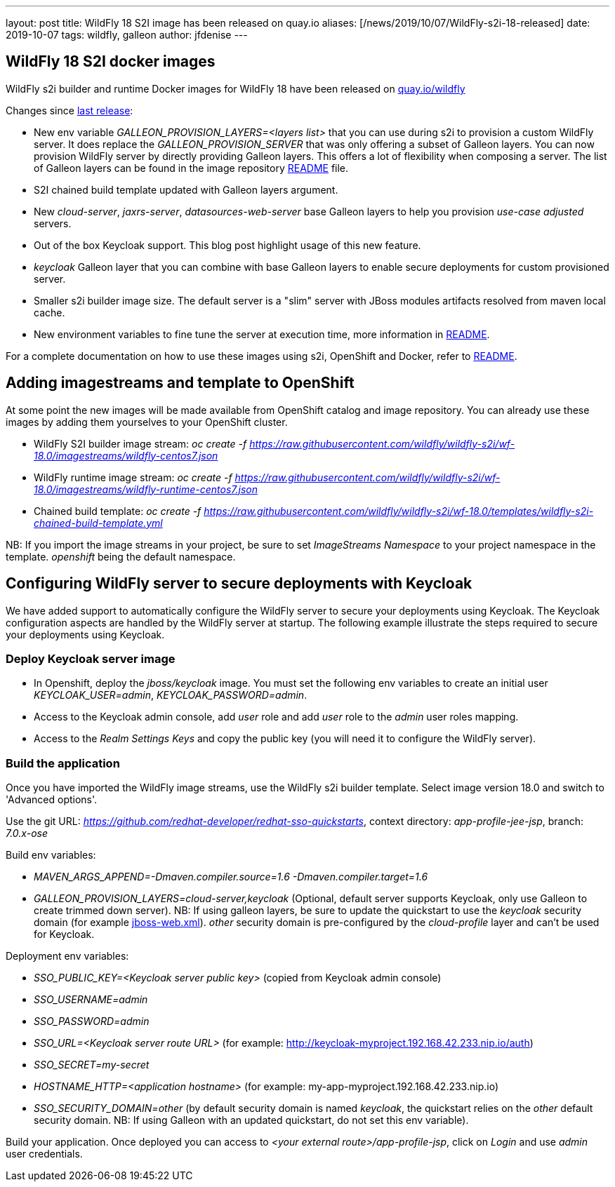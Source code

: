 ---
layout: post
title:  WildFly 18 S2I image has been released on quay.io
aliases: [/news/2019/10/07/WildFly-s2i-18-released]
date:   2019-10-07
tags:   wildfly, galleon
author: jfdenise
---

==  WildFly 18 S2I docker images

WildFly s2i builder and runtime Docker images for WildFly 18 have been released on link:https://quay.io/organization/wildfly[quay.io/wildfly]

Changes since link:https://wildfly.org/news/2019/06/20/WildFly-s2i-17-released/[last release]:

* New env variable _GALLEON_PROVISION_LAYERS=<layers list>_ that you can use during s2i to provision a custom WildFly server. It does replace the _GALLEON_PROVISION_SERVER_ that was only offering a subset of Galleon layers.
You can now provision WildFly server by directly providing Galleon layers. This offers a lot of flexibility when composing a server.
The list of Galleon layers can be found in the image repository link:https://github.com/wildfly/wildfly-s2i/blob/wf-18.0/README.md[README] file.
* S2I chained build template updated with Galleon layers argument.
* New _cloud-server_, _jaxrs-server_, _datasources-web-server_ base Galleon layers to help you provision _use-case adjusted_ servers.
* Out of the box Keycloak support. This blog post highlight usage of this new feature.
* _keycloak_ Galleon layer that you can combine with base Galleon layers to enable secure deployments for custom provisioned server.
* Smaller s2i builder image size. The default server is a "slim" server with JBoss modules artifacts resolved from maven local cache.
* New environment variables to fine tune the server at execution time, more information in link:https://github.com/wildfly/wildfly-s2i/blob/wf-18.0/README.md[README].


For a complete documentation on how to use these images using s2i, OpenShift and Docker,
refer to link:https://github.com/wildfly/wildfly-s2i/blob/wf-18.0/README.md[README].

== Adding imagestreams and template to OpenShift

At some point the new images will be made available from OpenShift catalog and image repository. You can already use these images by adding them yourselves to your OpenShift cluster.

* WildFly S2I builder image stream: _oc create -f https://raw.githubusercontent.com/wildfly/wildfly-s2i/wf-18.0/imagestreams/wildfly-centos7.json_
* WildFly runtime image stream: _oc create -f https://raw.githubusercontent.com/wildfly/wildfly-s2i/wf-18.0/imagestreams/wildfly-runtime-centos7.json_
* Chained build template: _oc create -f https://raw.githubusercontent.com/wildfly/wildfly-s2i/wf-18.0/templates/wildfly-s2i-chained-build-template.yml_

NB: If you import the image streams in your project, be sure to set _ImageStreams Namespace_ to your project namespace in the template. _openshift_ being the default namespace.

== Configuring WildFly server to secure deployments with Keycloak

We have added support to automatically configure the WildFly server to secure your deployments using Keycloak.
The Keycloak configuration aspects are handled by the WildFly server at startup. The following example illustrate the steps required to secure your deployments using Keycloak.

=== Deploy Keycloak server image

* In Openshift, deploy the _jboss/keycloak_ image. You must set the following env variables to create an initial user _KEYCLOAK_USER=admin_, _KEYCLOAK_PASSWORD=admin_.

* Access to the Keycloak admin console, add _user_ role and add _user_ role to the _admin_ user roles mapping.

* Access to the _Realm Settings Keys_ and copy the public key (you will need it to configure the WildFly server).

=== Build the application

Once you have imported the WildFly image streams, use the WildFly s2i builder template. Select image version 18.0 and switch to 'Advanced options'.

Use the git URL: _https://github.com/redhat-developer/redhat-sso-quickstarts_, context directory: _app-profile-jee-jsp_, branch: _7.0.x-ose_

Build env variables:

* _MAVEN_ARGS_APPEND=-Dmaven.compiler.source=1.6 -Dmaven.compiler.target=1.6_

* _GALLEON_PROVISION_LAYERS=cloud-server,keycloak_ (Optional, default server supports Keycloak, only use Galleon to create trimmed down server). NB: If using galleon layers, be sure
to update the quickstart to use the _keycloak_ security domain (for example link:https://github.com/jfdenise/redhat-sso-quickstarts/blob/7.0.x-ose/app-profile-jee-jsp/src/main/webapp/WEB-INF/jboss-web.xml[jboss-web.xml]). _other_ security domain is pre-configured by the _cloud-profile_ layer and can't be used for Keycloak.

Deployment env variables:

* _SSO_PUBLIC_KEY=<Keycloak server public key>_ (copied from Keycloak admin console)

* _SSO_USERNAME=admin_

* _SSO_PASSWORD=admin_

* _SSO_URL=<Keycloak server route URL>_ (for example: http://keycloak-myproject.192.168.42.233.nip.io/auth)

* _SSO_SECRET=my-secret_

* _HOSTNAME_HTTP=<application hostname>_ (for example: my-app-myproject.192.168.42.233.nip.io)

* _SSO_SECURITY_DOMAIN=other_ (by default security domain is named _keycloak_, the quickstart relies on the _other_ default security domain.
NB: If using Galleon with an updated quickstart, do not set this env variable).


Build your application. Once deployed you can access to _<your external route>/app-profile-jsp_, click on _Login_ and use _admin_ user credentials.
